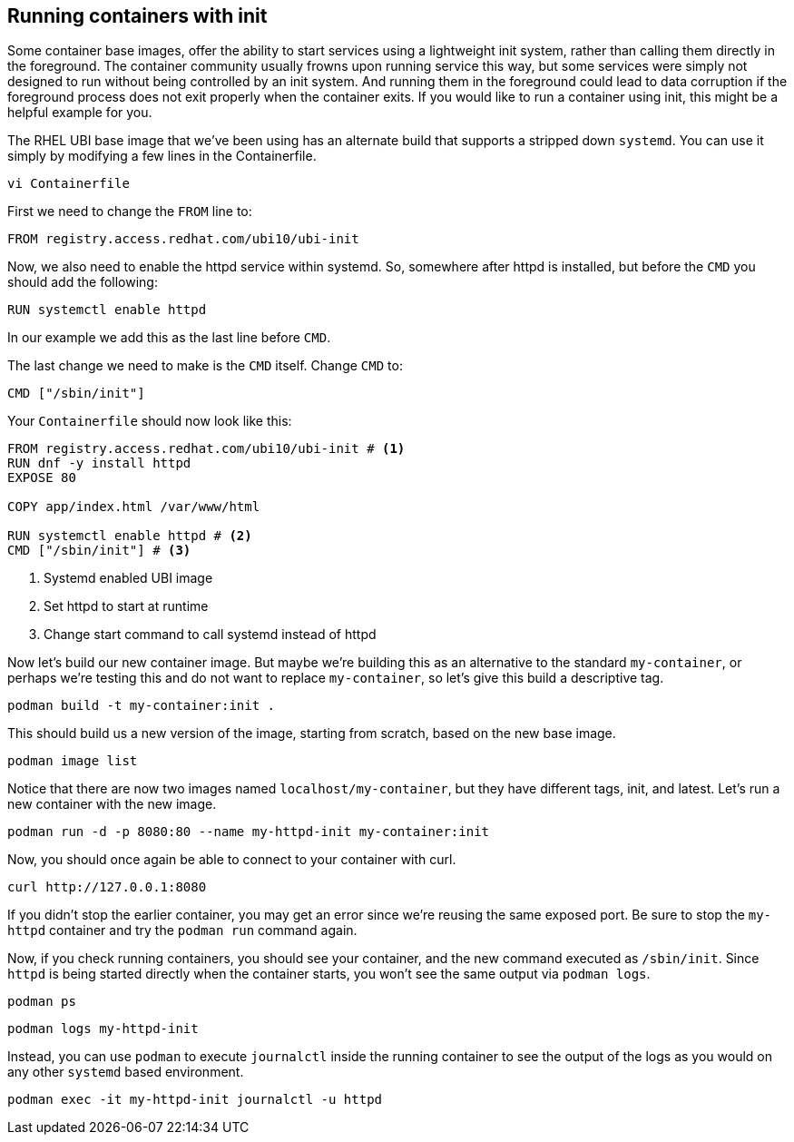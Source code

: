 == Running containers with init

Some container base images, offer the ability to start services using a
lightweight init system, rather than calling them directly in the
foreground. The container community usually frowns upon running service
this way, but some services were simply not designed to run without
being controlled by an init system. And running them in the foreground
could lead to data corruption if the foreground process does not exit
properly when the container exits. If you would like to run a container
using init, this might be a helpful example for you.

The RHEL UBI base image that we’ve been using has an alternate build
that supports a stripped down `systemd`. You can use it simply by
modifying a few lines in the Containerfile.

[source,bash,run]
----
vi Containerfile
----

First we need to change the `+FROM+` line
to:

[source,dockerfile]
----
FROM registry.access.redhat.com/ubi10/ubi-init
----

Now, we also need to enable the httpd service within systemd. So,
somewhere after httpd is installed, but before the `+CMD+` you should
add the following:

[source,dockerfile]
----
RUN systemctl enable httpd
----

In our example we add this as the last line before `+CMD+`.

The last change we need to make is the `+CMD+` itself. 
Change `+CMD+` to:

[source,dockerfile]
----
CMD ["/sbin/init"]
----

Your `+Containerfile+` should now look like this:
[source,dockerfile]
----
FROM registry.access.redhat.com/ubi10/ubi-init # <1>
RUN dnf -y install httpd
EXPOSE 80

COPY app/index.html /var/www/html

RUN systemctl enable httpd # <2>
CMD ["/sbin/init"] # <3>
----
<1> Systemd enabled UBI image
<2> Set httpd to start at runtime
<3> Change start command to call systemd instead of httpd

Now let’s build our new container image. But maybe we’re building this
as an alternative to the standard `+my-container+`, or perhaps we’re
testing this and do not want to replace `+my-container+`, so let’s give
this build a descriptive tag.

[source,bash,run]
----
podman build -t my-container:init .
----

This should build us a new version of the image, starting from scratch,
based on the new base image.

[source,bash,run]
----
podman image list
----

Notice that there are now two images named `+localhost/my-container+`,
but they have different tags, init, and latest. Let’s run a new
container with the new image. 

[source,bash,run]
----
podman run -d -p 8080:80 --name my-httpd-init my-container:init
----

Now, you should once again be able to connect to your container with
curl.

[source,bash,run]
----
curl http://127.0.0.1:8080
----

If you didn't stop the earlier container, you may get an error since 
we're reusing the same exposed port. Be sure to stop the `my-httpd`
container and try the `podman run` command again.

Now, if you check running containers, you should see your container, and
the new command executed as `/sbin/init`. Since `httpd` is being started 
directly when the container starts, you won't see the same output via `podman logs`.

[source,bash,run]
----
podman ps
----

[source,bash,run]
----
podman logs my-httpd-init
----

Instead, you can use `podman` to execute `journalctl` inside the running 
container to see the output of the logs as you would on any other 
`systemd` based environment.

[source,bash,run]
----
podman exec -it my-httpd-init journalctl -u httpd
----


